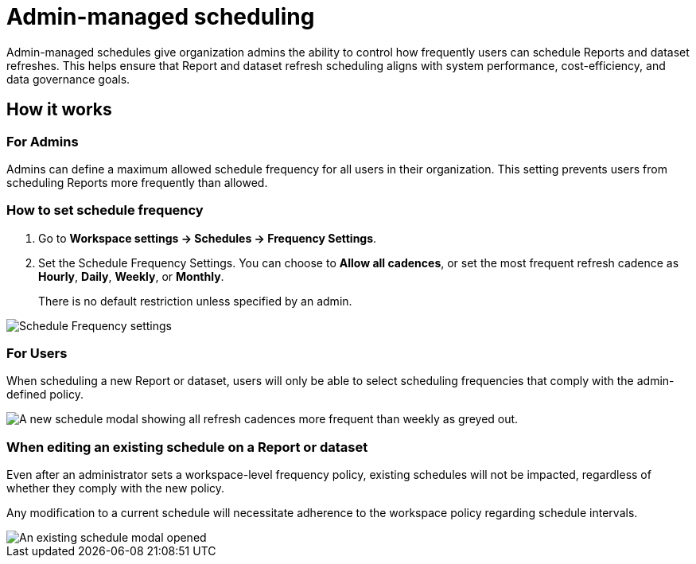 = Admin-managed scheduling
:categories:
:categories_weight: 30
:date: 2025-6-5
:description: Admin-managed schedules give organization admins the ability to control how frequently users can schedule Reports and dataset refreshes.
:experimental:
:product: Analyst Studio
:jira: SCAL-256713


Admin-managed schedules give organization admins the ability to control how frequently users can schedule Reports and dataset refreshes.
This helps ensure that Report and dataset refresh scheduling aligns with system performance, cost-efficiency, and data governance goals.

== How it works

=== For Admins

Admins can define a maximum allowed schedule frequency for all users in their organization. This setting prevents users from scheduling Reports more frequently than allowed.

=== How to set schedule frequency

. Go to *Workspace settings → Schedules → Frequency Settings*.


. Set the Schedule Frequency Settings. You can choose to *Allow all cadences*, or set the most frequent refresh cadence as *Hourly*, *Daily*, *Weekly*, or *Monthly*.
+
There is no default restriction unless specified by an admin.

[.bordered]
image::schedule-frequency-settings.png[Schedule Frequency settings, defining the most frequent refresh cadence as daily]

=== For Users
When scheduling a new Report or dataset, users will only be able to select scheduling frequencies that comply with the admin-defined policy.

[.bordered]
image::new-report-schedule.png[A new schedule modal showing all refresh cadences more frequent than weekly as greyed out.]


=== When editing an existing schedule on a Report or dataset


Even after an administrator sets a workspace-level frequency policy, existing schedules will not be impacted, regardless of whether they comply with the new policy.


Any modification to a current schedule will necessitate adherence to the workspace policy regarding schedule intervals.

[.bordered]
image::edit-existing-schedule.png[An existing schedule modal opened, showing a warning that the schedule refreshes more often than is allowed by the Workspace.]
